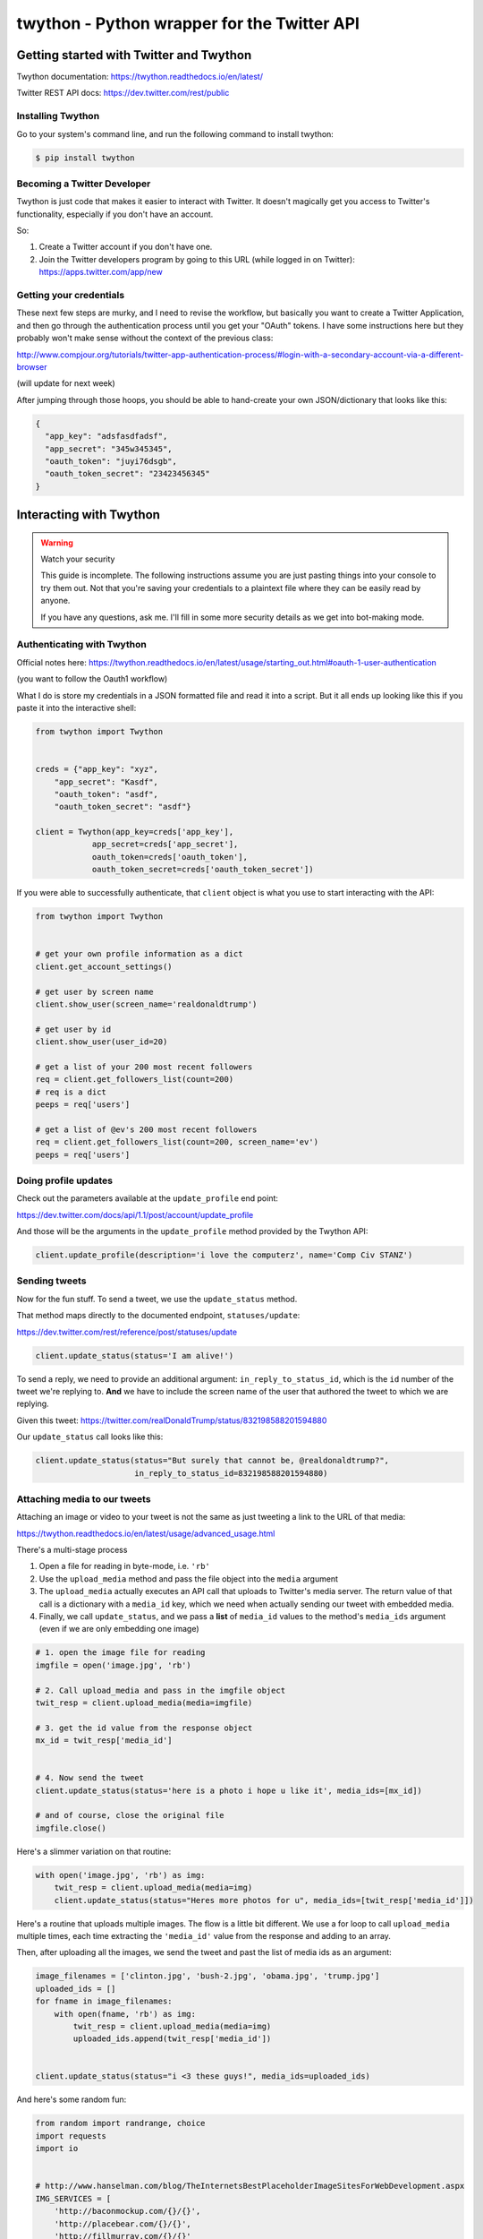 ********************************************
twython - Python wrapper for the Twitter API
********************************************



Getting started with Twitter and Twython
========================================

Twython documentation: https://twython.readthedocs.io/en/latest/

Twitter REST API docs: https://dev.twitter.com/rest/public

Installing Twython
------------------

Go to your system's command line, and run the following command to install twython:

.. code-block:: shell

    $ pip install twython


Becoming a Twitter Developer
----------------------------


Twython is just code that makes it easier to interact with Twitter. It doesn't magically get you access to Twitter's functionality, especially if you don't have an account.

So:

1. Create a Twitter account if you don't have one.
2. Join the Twitter developers program by going to this URL (while logged in on Twitter): https://apps.twitter.com/app/new


Getting your credentials
------------------------

These next few steps are murky, and I need to revise the workflow, but basically you want to create a Twitter Application, and then go through the authentication process until you get your "OAuth" tokens. I have some instructions here but they probably won't make sense without the context of the previous class:

http://www.compjour.org/tutorials/twitter-app-authentication-process/#login-with-a-secondary-account-via-a-different-browser

(will update for next week)


After jumping through those hoops, you should be able to hand-create your own JSON/dictionary that looks like this:



.. code-block:: python

      {
        "app_key": "adsfasdfadsf",
        "app_secret": "345w345345",
        "oauth_token": "juyi76dsgb",
        "oauth_token_secret": "23423456345"
      }



Interacting with Twython
========================

.. warning:: Watch your security

    This guide is incomplete. The following instructions assume you are just pasting things into your console to try them out. Not that you're saving your credentials to a plaintext file where they can be easily read by anyone.

    If you have any questions, ask me. I'll fill in some more security details as we get into bot-making mode.



Authenticating with Twython
---------------------------



Official notes here: https://twython.readthedocs.io/en/latest/usage/starting_out.html#oauth-1-user-authentication

(you want to follow the Oauth1 workflow)


What I do is store my credentials in a JSON formatted file and read it into a script. But it all ends up looking like this if you paste it into the interactive shell:


.. code-block:: python

    from twython import Twython


    creds = {"app_key": "xyz",
        "app_secret": "Kasdf",
        "oauth_token": "asdf",
        "oauth_token_secret": "asdf"}

    client = Twython(app_key=creds['app_key'],
                app_secret=creds['app_secret'],
                oauth_token=creds['oauth_token'],
                oauth_token_secret=creds['oauth_token_secret'])



If you were able to successfully authenticate, that ``client`` object is what you use to start interacting with the API:



.. code-block:: python

    from twython import Twython


    # get your own profile information as a dict
    client.get_account_settings()

    # get user by screen name
    client.show_user(screen_name='realdonaldtrump')

    # get user by id
    client.show_user(user_id=20)

    # get a list of your 200 most recent followers
    req = client.get_followers_list(count=200)
    # req is a dict
    peeps = req['users']

    # get a list of @ev's 200 most recent followers
    req = client.get_followers_list(count=200, screen_name='ev')
    peeps = req['users']



Doing profile updates
---------------------

Check out the parameters available at the ``update_profile`` end point:

https://dev.twitter.com/docs/api/1.1/post/account/update_profile

And those will be the arguments in the ``update_profile`` method provided by the Twython API:

.. code-block:: python


    client.update_profile(description='i love the computerz', name='Comp Civ STANZ')


Sending tweets
--------------

Now for the fun stuff. To send a tweet, we use the ``update_status`` method.

That method maps directly to the documented endpoint, ``statuses/update``:

https://dev.twitter.com/rest/reference/post/statuses/update


.. code-block:: python

    client.update_status(status='I am alive!')



To send a reply, we need to provide an additional argument: ``in_reply_to_status_id``, which is the ``id`` number of the tweet we're replying to. **And** we have to include the screen name of the user that authored the tweet to which we are replying.

Given this tweet: https://twitter.com/realDonaldTrump/status/832198588201594880

Our ``update_status`` call looks like this:


.. code-block:: python

    client.update_status(status="But surely that cannot be, @realdonaldtrump?",
                         in_reply_to_status_id=832198588201594880)



Attaching media to our tweets
-----------------------------

Attaching an image or video to your tweet is not the same as just tweeting a link to the URL of that media:

https://twython.readthedocs.io/en/latest/usage/advanced_usage.html

There's a multi-stage process

1. Open a file for reading in byte-mode, i.e. ``'rb'``
2. Use the ``upload_media`` method and pass the file object into the ``media`` argument
3. The ``upload_media`` actually executes an API call that uploads to Twitter's media server. The return value of that call is a dictionary with a ``media_id`` key, which we need when actually sending our tweet with embedded media.
4. Finally, we call ``update_status``, and we pass a **list** of ``media_id`` values to the method's ``media_ids`` argument (even if we are only embedding one image)



.. code-block:: python

    # 1. open the image file for reading
    imgfile = open('image.jpg', 'rb')

    # 2. Call upload_media and pass in the imgfile object
    twit_resp = client.upload_media(media=imgfile)

    # 3. get the id value from the response object
    mx_id = twit_resp['media_id']


    # 4. Now send the tweet
    client.update_status(status='here is a photo i hope u like it', media_ids=[mx_id])

    # and of course, close the original file
    imgfile.close()


Here's a slimmer variation on that routine:


.. code-block:: python


    with open('image.jpg', 'rb') as img:
        twit_resp = client.upload_media(media=img)
        client.update_status(status="Heres more photos for u", media_ids=[twit_resp['media_id']])



Here's a routine that uploads multiple images. The flow is a little bit different. We use a for loop to call ``upload_media`` multiple times, each time extracting the ``'media_id'`` value from the response and adding to an array.

Then, after uploading all the images, we send the tweet and past the list of media ids as an argument:

.. code-block:: python

    image_filenames = ['clinton.jpg', 'bush-2.jpg', 'obama.jpg', 'trump.jpg']
    uploaded_ids = []
    for fname in image_filenames:
        with open(fname, 'rb') as img:
            twit_resp = client.upload_media(media=img)
            uploaded_ids.append(twit_resp['media_id'])


    client.update_status(status="i <3 these guys!", media_ids=uploaded_ids)




And here's some random fun:


.. code-block:: python

    from random import randrange, choice
    import requests
    import io


    # http://www.hanselman.com/blog/TheInternetsBestPlaceholderImageSitesForWebDevelopment.aspx
    IMG_SERVICES = [
        'http://baconmockup.com/{}/{}',
        'http://placebear.com/{}/{}',
        'http://fillmurray.com/{}/{}'
    ]


    def make_random_image_url():
        service_url = choice(IMG_SERVICES)
        w = randrange(15, 40) * 15
        h = randrange(15, 40) * 15

        return service_url.format(w, h)



    def get_remote_image_bytestream(url):
        resp = requests.get(url)
        bytestream = io.BytesIO(resp.content)

        return bytestream


    imgids = []

    for i in range(4):
        img = get_remote_image_bytestream(make_random_image_url())
        twit_resp = client.upload_media(media=img)
        imgids.append(twit_resp['media_id'])

    client.update_status('LOVE THESE RANDOM IMAGES', media_ids=imgids)





One of the big challenges in bot-making is thinking about everything before the actual action. This includes preparing the data that fuels the tweets:

https://www.engadget.com/2017/02/13/uk-bookstore-tweets-entire-harry-potter-novel-at-piers-morgan/

https://twitter.com/Biggreenbooks/status/832302666130788353


.. raw:: html

    <blockquote class="twitter-tweet" data-lang="en"><p lang="en" dir="ltr">.<a href="https://twitter.com/piersmorgan">@piersmorgan</a> They didn&#39;t stop to eat or drink all day. By nightfall Dudley was howling. 682/32567</p>&mdash; Big Green Bookshop (@Biggreenbooks) <a href="https://twitter.com/Biggreenbooks/status/832302666130788353">February 16, 2017</a></blockquote>
    <script async src="//platform.twitter.com/widgets.js" charset="utf-8"></script>



.. code-block:: python

    import textwrap
    from time import sleep
    from random import random
    from twython import Twython


    def get_text():
        resp = requests.get('http://stash.compciv.org/2017/us-constitution.txt')
        return resp.text


    def chunk_text(the_text, maxchars=90):
        return textwrap.wrap(the_text, width=maxchars, break_long_words=False)


    def make_tweet(txt_chunk, screen_name, current_step, total_steps):
        t = "@{screen_name} ...{text}... [{x}/{y}]"
        return t.format(screen_name=screen_name,
            text=txt_chunk,
            x=current_step,
            y=total_steps)

    # gather up the tweets
    chunks = chunk_text(get_text())
    total_chunks = len(chunks)
    i = 0
    tweets = []
    for chunk in chunks:
        i += 1
        t = make_tweet(chunk, 'realdonaldtrump', i, total_chunks)
        tweets.append(t)



    # send em out
    for t in tweets:
        client.update_status(status=t)
        print("Sent:", t)
        sleep(random() * 2)


More tasks
==========

- Get a list of 200 of your most recent followers


- Sort them by most followers, and print out their names and follower counts



.. code-block:: python

    r = client.get_followers_list(count=200)
    ylist = sorted(r['users'], key=lambda x: x['followers_count'], reverse=True)


    for y in ylist:
        print(y['screen_name'], y['followers_count'], y['following'])

